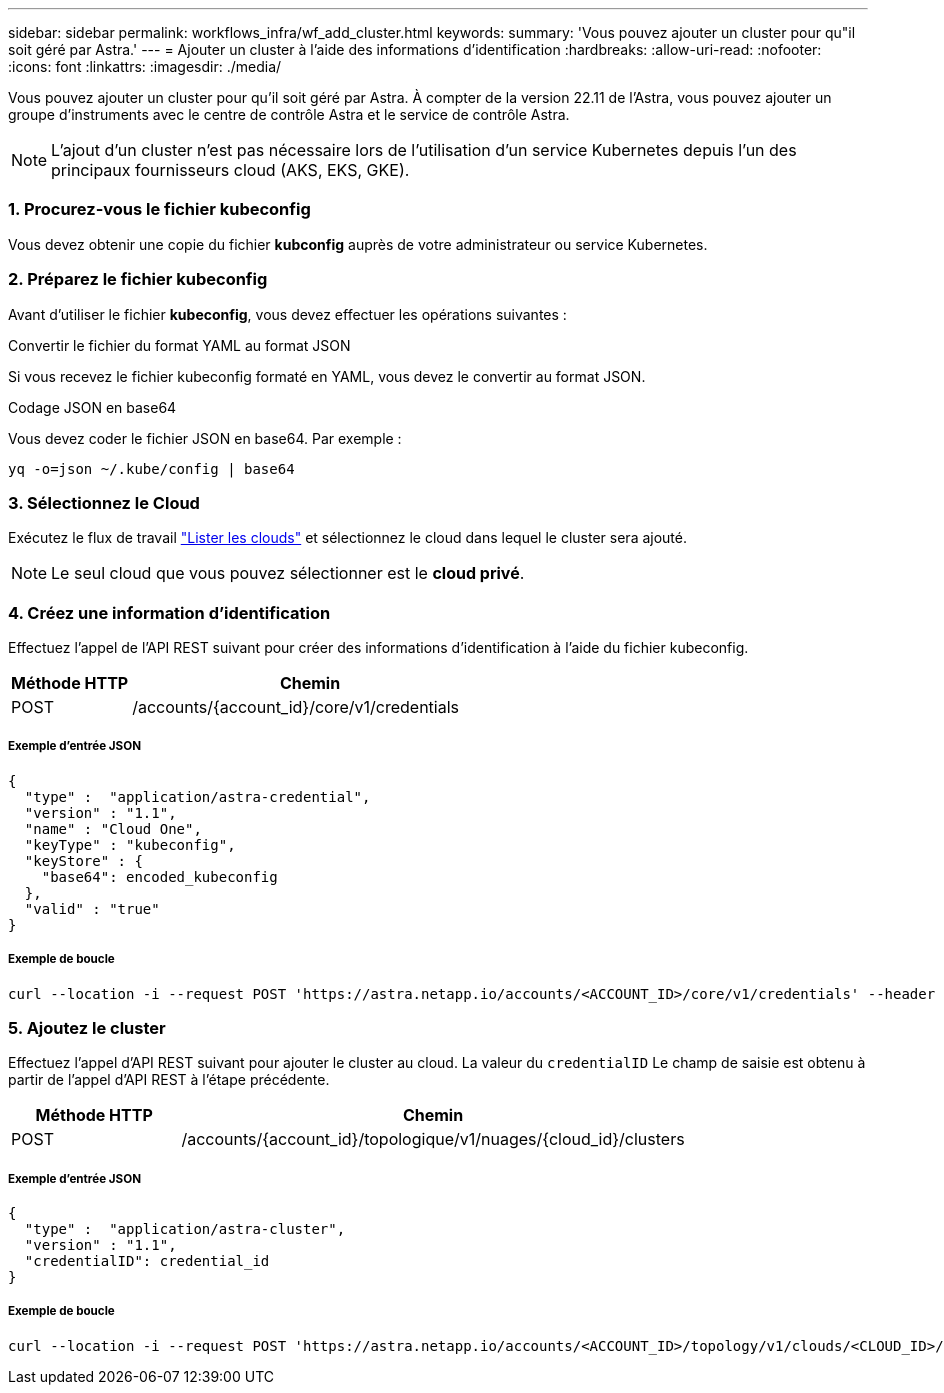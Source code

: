 ---
sidebar: sidebar 
permalink: workflows_infra/wf_add_cluster.html 
keywords:  
summary: 'Vous pouvez ajouter un cluster pour qu"il soit géré par Astra.' 
---
= Ajouter un cluster à l'aide des informations d'identification
:hardbreaks:
:allow-uri-read: 
:nofooter: 
:icons: font
:linkattrs: 
:imagesdir: ./media/


[role="lead"]
Vous pouvez ajouter un cluster pour qu'il soit géré par Astra. À compter de la version 22.11 de l'Astra, vous pouvez ajouter un groupe d'instruments avec le centre de contrôle Astra et le service de contrôle Astra.


NOTE: L'ajout d'un cluster n'est pas nécessaire lors de l'utilisation d'un service Kubernetes depuis l'un des principaux fournisseurs cloud (AKS, EKS, GKE).



=== 1. Procurez-vous le fichier kubeconfig

Vous devez obtenir une copie du fichier *kubconfig* auprès de votre administrateur ou service Kubernetes.



=== 2. Préparez le fichier kubeconfig

Avant d'utiliser le fichier *kubeconfig*, vous devez effectuer les opérations suivantes :

.Convertir le fichier du format YAML au format JSON
Si vous recevez le fichier kubeconfig formaté en YAML, vous devez le convertir au format JSON.

.Codage JSON en base64
Vous devez coder le fichier JSON en base64. Par exemple :

`yq -o=json ~/.kube/config | base64`



=== 3. Sélectionnez le Cloud

Exécutez le flux de travail link:../workflows_infra/wf_list_clouds.html["Lister les clouds"] et sélectionnez le cloud dans lequel le cluster sera ajouté.


NOTE: Le seul cloud que vous pouvez sélectionner est le *cloud privé*.



=== 4. Créez une information d'identification

Effectuez l'appel de l'API REST suivant pour créer des informations d'identification à l'aide du fichier kubeconfig.

[cols="25,75"]
|===
| Méthode HTTP | Chemin 


| POST | /accounts/{account_id}/core/v1/credentials 
|===


===== Exemple d'entrée JSON

[source, curl]
----
{
  "type" :  "application/astra-credential",
  "version" : "1.1",
  "name" : "Cloud One",
  "keyType" : "kubeconfig",
  "keyStore" : {
    "base64": encoded_kubeconfig
  },
  "valid" : "true"
}
----


===== Exemple de boucle

[source, curl]
----
curl --location -i --request POST 'https://astra.netapp.io/accounts/<ACCOUNT_ID>/core/v1/credentials' --header 'Accept: */*' --header 'Authorization: Bearer <API_TOKEN>' --data @JSONinput
----


=== 5. Ajoutez le cluster

Effectuez l'appel d'API REST suivant pour ajouter le cluster au cloud. La valeur du `credentialID` Le champ de saisie est obtenu à partir de l'appel d'API REST à l'étape précédente.

[cols="25,75"]
|===
| Méthode HTTP | Chemin 


| POST | /accounts/{account_id}/topologique/v1/nuages/{cloud_id}/clusters 
|===


===== Exemple d'entrée JSON

[source, curl]
----
{
  "type" :  "application/astra-cluster",
  "version" : "1.1",
  "credentialID": credential_id
}
----


===== Exemple de boucle

[source, curl]
----
curl --location -i --request POST 'https://astra.netapp.io/accounts/<ACCOUNT_ID>/topology/v1/clouds/<CLOUD_ID>/clusters' --header 'Accept: */*' --header 'Authorization: Bearer <API_TOKEN>' --data @JSONinput
----